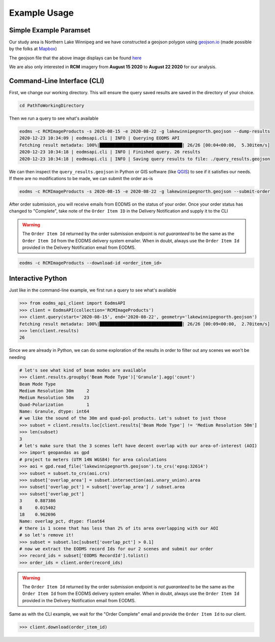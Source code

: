 Example Usage
=============

Simple Example Paramset
-----------------------

Our study area is Northern Lake Winnipeg and we have constructed a geojson polygon using `geojson.io`_ (made possible by the folks at `Mapbox`_)

.. image:: _static/lakewinnipegnorth.jpg
  :width: 600
  :alt: Lake Winnipeg North

The geojson file that the above image displays can be found `here <_static/lakewinnipegnorth.geojson>`_

We are also only interested in **RCM** imagery from **August 15 2020** to **August 22 2020** for our analysis.

Command-Line Interface (CLI)
----------------------------

First, we change our working directory. This will ensure the query saved results are saved in the directory of your choice.

.. code-block:: console

    cd PathToWorkingDirectory
    
Then we run a query to see what's available

.. code-block:: console

    eodms -c RCMImageProducts -s 2020-08-15 -e 2020-08-22 -g lakewinnipegnorth.geojson --dump-results
    2020-12-23 10:34:09 | eodmsapi.cli | INFO | Querying EODMS API
    Fetching result metadata: 100%|████████████████████████████████| 26/26 [00:04<00:00,  5.30item/s]
    2020-12-23 10:34:18 | eodmsapi.cli | INFO | Finished query. 26 results
    2020-12-23 10:34:18 | eodmsapi.cli | INFO | Saving query results to file: ./query_results.geojson

We can then inspect the ``query_results.geojson`` in Python or GIS software (like `QGIS`_) to see if it satisfies our needs. If there are no modifications to be made, we can submit the order as-is

.. code-block:: console

    eodms -c RCMImageProducts -s 2020-08-15 -e 2020-08-22 -g lakewinnipegnorth.geojson --submit-order

After order submission, you will receive emails from EODMS on the status of your order. Once your order status has changed to "Complete", take note of the ``Order Item ID`` in the Delivery Notification and supply it to the CLI

.. warning::
    The ``Order Item Id`` returned by the order submission endpoint is *not guaranteed* to be the same as the ``Order Item Id`` 
    from the EODMS delivery system emailer. When in doubt, always use the ``Order Item Id`` provided in the Delivery Notification
    email from EODMS.

.. code-block:: console

    eodms -c RCMImageProducts --download-id <order_item_id>

Interactive Python
------------------

Just like in the command-line example, we first run a query to see what's available

.. code-block:: python

    >>> from eodms_api_client import EodmsAPI
    >>> client = EodmsAPI(collection='RCMImageProducts')
    >>> client.query(start='2020-08-15', end='2020-08-22', geometry='lakewinnipegnorth.geojson')
    Fetching result metadata: 100%|████████████████████████████████| 26/26 [00:09<00:00,  2.70item/s]
    >>> len(client.results)
    26

Since we are already in Python, we can do some exploration of the results in order to filter out any scenes we won't be needing

.. code-block:: python

    # let's see what kind of beam modes are available
    >>> client.results.groupby('Beam Mode Type')['Granule'].agg('count')
    Beam Mode Type
    Medium Resolution 30m     2
    Medium Resolution 50m    23
    Quad-Polarization         1
    Name: Granule, dtype: int64
    # we like the sound of the 30m and quad-pol products. Let's subset to just those
    >>> subset = client.results.loc[client.results['Beam Mode Type'] != 'Medium Resolution 50m']
    >>> len(subset)
    3
    # let's make sure that the 3 scenes left have decent overlap with our area-of-interest (AOI)
    >>> import geopandas as gpd
    # project to meters (UTM 14N WGS84) for area calculations
    >>> aoi = gpd.read_file('lakewinnipegnorth.geojson').to_crs('epsg:32614') 
    >>> subset = subset.to_crs(aoi.crs)
    >>> subset['overlap_area'] = subset.intersection(aoi.unary_union).area
    >>> subset['overlap_pct'] = subset['overlap_area'] / subset.area
    >>> subset['overlap_pct']
    3     0.887386
    8     0.015402
    18    0.962696
    Name: overlap_pct, dtype: float64
    # there is 1 scene that has less than 2% of its area overlapping with our AOI
    # so let's remove it!
    >>> subset = subset.loc[subset['overlap_pct'] > 0.1]
    # now we extract the EODMS record Ids for our 2 scenes and submit our order
    >>> record_ids = subset['EODMS RecordId'].tolist()
    >>> order_ids = client.order(record_ids)

.. warning::
    The ``Order Item Id`` returned by the order submission endpoint is *not guaranteed* to be the same as the ``Order Item Id`` 
    from the EODMS delivery system emailer. When in doubt, always use the ``Order Item Id`` provided in the Delivery Notification
    email from EODMS.

Same as with the CLI example, we wait for the "Order Complete" email and provide the ``Order Item Id`` to our client.

.. code-block:: python

    >>> client.download(order_item_id)

.. _geojson.io: https://geojson.io
.. _Mapbox: https://mapbox.com
.. _QGIS: https://qgis.org
